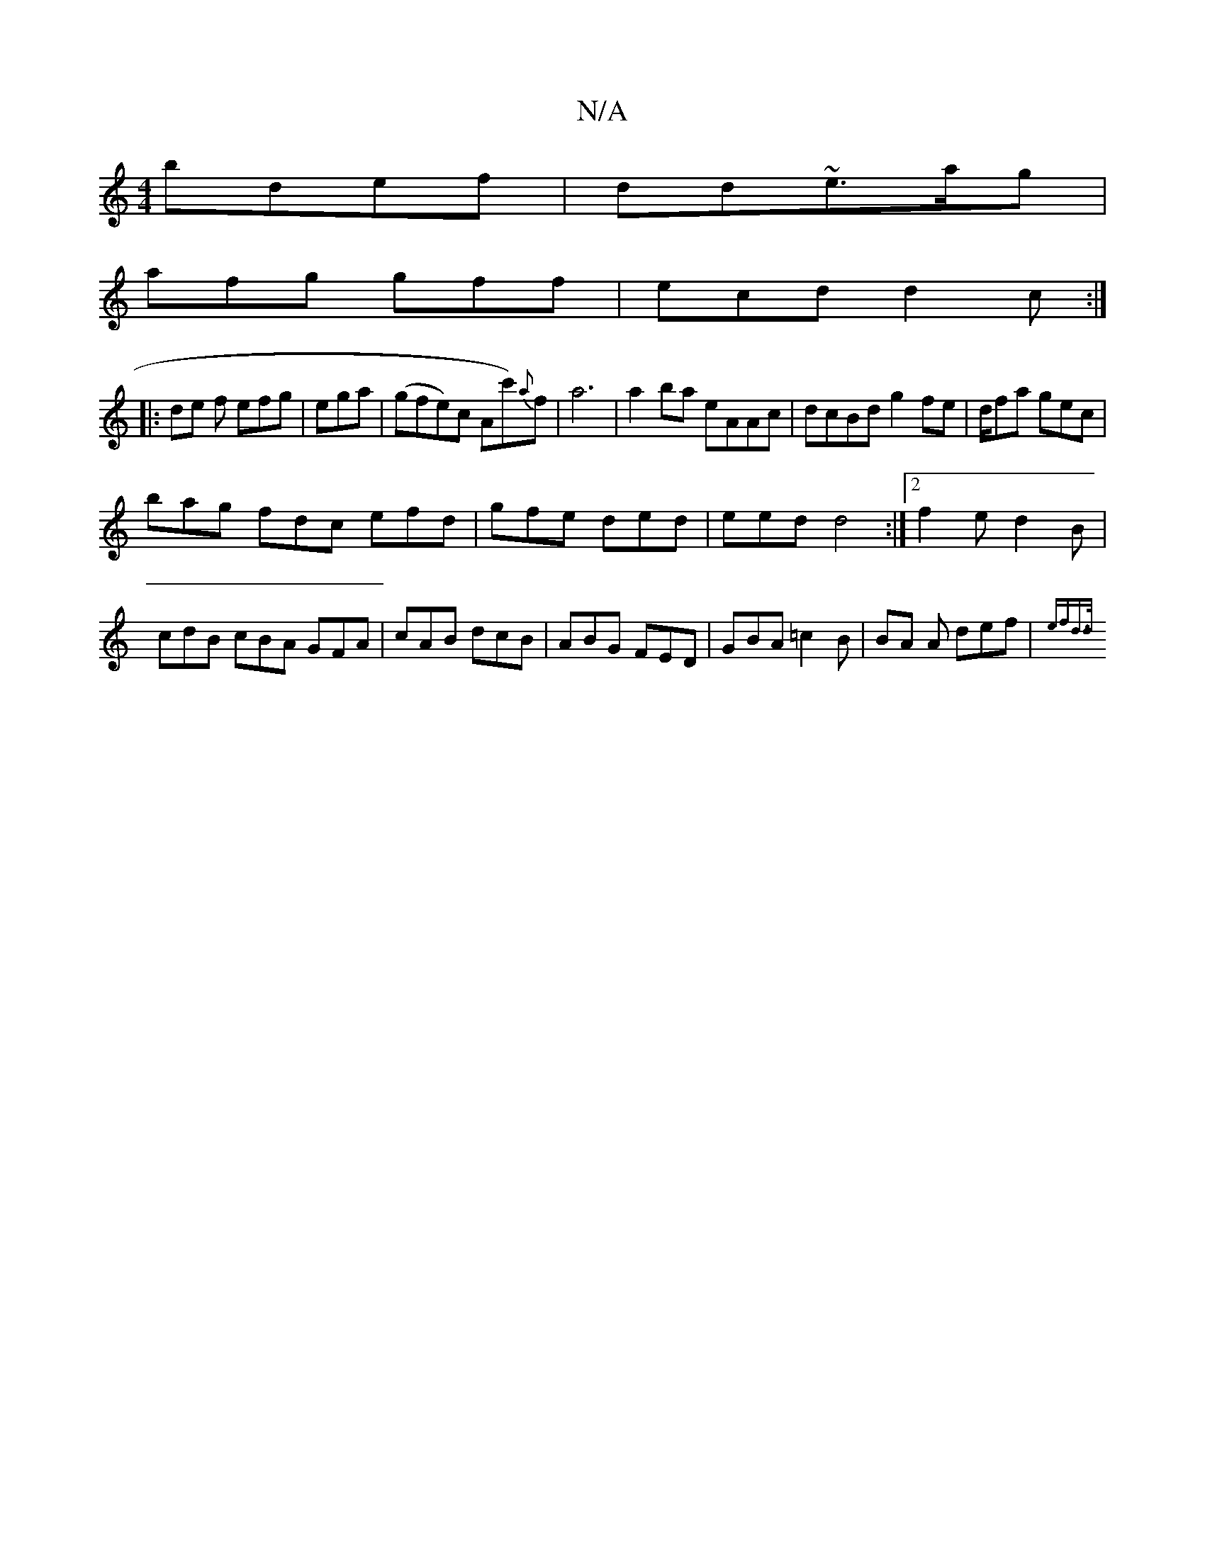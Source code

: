X:1
T:N/A
M:4/4
R:N/A
K:Cmajor
bdef|dd~e3/a/g |
afg gff | ecd d2c :|
|: de f efg|ega |(gfe)c Ac'){a}f| a6 | a2 ba eAAc|dcBd g2fe|d1/fa gec|
bag fdc efd|gfe ded|eed d4:|2 f2e d2B|cdB cBA GFA|cAB dcB|ABG FED|GBA =c2B|BA A def|{ef)d>d
